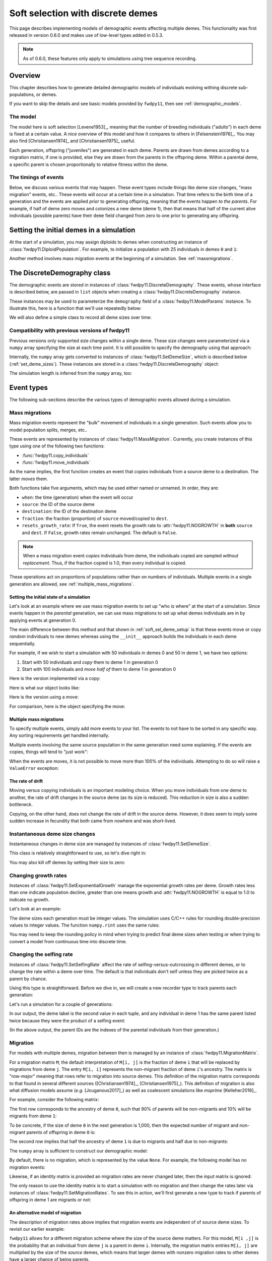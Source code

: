 .. _softselection:

.. ipython:: python
   :suppress:

   import fwdpy11
   import numpy as np

Soft selection with discrete demes
======================================================================

This page describes implementing models of demographic events affecting
multiple demes.  This functionality was first released in version 0.6.0
and makes use of low-level types added in 0.5.3.

.. note::

   As of 0.6.0, these features only apply to simulations using tree sequence
   recording.

Overview
------------------------------------------------

This chapter describes how to generate detailed demographic models of individuals
evolving withing discrete sub-populations, or demes.

If you want to skip the details and see basic models provided by ``fwdpy11``, then
see :ref:`demographic_models`.

The model
^^^^^^^^^^^^^^^^^^^^^^^^^^^^^^^

The model here is soft selection [Levene1953]_, meaning that the number of 
breeding individuals ("adults") in each deme is fixed at a certain value.
A nice overview of this model and how it compares to others in [Felsenstein1976]_.
You may also find [Christiansen1974]_ and [Christiansen1975]_ useful.

Each generation, offspring ("juveniles") are generated in each deme.  Parents are drawn
from demes according to a migration matrix, if one is provided, else they are drawn from
the parents in the offspring deme.  Within a parental deme, a specific parent is
chosen proportionally to relative fitness within the deme.

The timings of events
^^^^^^^^^^^^^^^^^^^^^^^^^^^^^^

Below, we discuss various events that may happen.  These event types
include things like deme size changes, "mass migration" events, etc..
These events will occur at a certain time in a simulation. That time
refers to the birth time of a generation and the events are applied
*prior* to generating offspring, meaning that the events happen *to
the parents*.  For example, if half of deme zero moves and colonizes
a new deme (deme 1), then that means that half of the current alive individuals
(possible parents) have their ``deme`` field changed from zero to one
prior to generating any offspring.

.. _soft_sel_deme_setup:

Setting the initial demes in a simulation
------------------------------------------------

At the start of a simulation, you may assign diploids to demes 
when constructing an instance of :class:`fwdpy11.DiploidPopulation`.
For example, to initialize a population with 25 individuals in demes ``0`` and ``1``:

.. ipython:: python

    pop = fwdpy11.DiploidPopulation([25, 25], 1.0)
    md = np.array(pop.diploid_metadata, copy=False)
    pop.deme_sizes()
    for m in pop.diploid_metadata:
       for n in m.nodes:
            assert m.deme == pop.tables.nodes[n].deme

Another method involves mass migration events at the beginning of a simulation.
See :ref:`massmigrations`.

The DiscreteDemography class
------------------------------------------------

The demographic events are stored in instances of :class:`fwdpy11.DiscreteDemography`.
These events, whose interface is described below, are passed in ``list`` objects
when creating a :class:`fwdpy11.DiscreteDemography` instance.

These instances may be used to parameterize the ``demography`` field of a 
:class:`fwdpy11.ModelParams` instance.  To illustrate this, here is a 
function that we'll use repeatedly below:


.. ipython:: python

    def setup_and_run_model(pop, ddemog, simlen, recorder=None, seed=654321):
        pdict = {'nregions': [],
                'sregions': [],
                'recregions': [],
                'rates': (0, 0, 0,),
                'gvalue': fwdpy11.Multiplicative(2.),
                'demography': ddemog,
                'simlen': simlen
               }
        params = fwdpy11.ModelParams(**pdict)
        rng = fwdpy11.GSLrng(seed)
        fwdpy11.evolvets(rng, pop, params, 100, recorder)


We will also define a simple class to record all deme sizes over time:


.. ipython:: python

    class SizeTracker(object):
        def __init__(self):
            self.data = []
        def __call__(self, pop, sampler):
            self.data.append((pop.generation, pop.N,
                             pop.deme_sizes()))


Compatibility with previous versions of fwdpy11
^^^^^^^^^^^^^^^^^^^^^^^^^^^^^^^^^^^^^^^^^^^^^^^^^^^^^^^^^^^^^^^^^^^^^^^^^^^^^^^^^^^^^^^^^^^^^^^^

Previous versions only supported size changes within a single deme.  These size changes were
parameterized via a ``numpy`` array specifying the size at each time point.  It is still possible
to specify the demography using that approach:

.. ipython:: python

       N = np.array([10]*10 + [5]*5 + [10]*10, dtype=np.uint32)
       pdict = {'nregions': [],
               'sregions': [],
               'recregions': [],
               'rates': (0, 0, 0,),
               'gvalue': fwdpy11.Multiplicative(2.),
               'demography': N
              }
       params = fwdpy11.ModelParams(**pdict)
       rng = fwdpy11.GSLrng(654321)
       pop = fwdpy11.DiploidPopulation(10, 1.0)
       fwdpy11.evolvets(rng, pop, params, 100)

Internally, the ``numpy`` array gets converted to instances of :class:`fwdpy11.SetDemeSize`, which is described
below (:ref:`set_deme_sizes`).  These instances are stored in a :class:`fwdpy11.DiscreteDemography` object:

.. ipython:: python

    print(params.demography)
    for i in params.demography.set_deme_sizes:
        print(i)

The simulation length is inferred from the ``numpy`` array, too:

.. ipython:: python

    params.simlen, len(N)

Event types
------------------------------------------------

The following sub-sections describe the various types of demographic
events allowed during a simulation.

.. _massmigrations:

Mass migrations
^^^^^^^^^^^^^^^^^^^^^^^^^^^^^^^^^^^^^^^^^^^^^^^^

Mass migration events represent the "bulk" movement of individuals
in a single generation.  Such events allow you to model population
splits, merges, etc..

These events are represented by instances
of :class:`fwdpy11.MassMigration`.  Currently, you create instances
of this type using one of the following two functions:

* :func:`fwdpy11.copy_individuals`
* :func:`fwdpy11.move_individuals`

As the name implies, the first function creates an event that *copies*
individuals from a source deme to a destination.  The latter *moves*
them.

Both functions take five arguments, which may be used either named
or unnamed.  In order, they are:

* ``when``: the time (generation) when the event will occur
* ``source``: the ID of the source deme
* ``destination``: the ID of the destination deme
* ``fraction``: the fraction (proportion) of ``source`` moved/copied to ``dest``.
* ``resets_growth_rate``: If ``True``, the event resets the growth rate to :attr:`fwdpy11.NOGROWTH`
  in **both** ``source`` and ``dest``. If ``False``, growth rates remain unchanged.
  The default is ``False``.

.. note::

   When a mass migration event *copies* individuals from deme, 
   the individuals copied are sampled *without replacement*.  Thus,
   if the fraction copied is 1.0, then every individual is copied.

These operations act on proportions of populations rather than on numbers
of individuals. Multiple events in a single generation are allowed, see
:ref:`multiple_mass_migrations`.

Setting the initial state of a simulation
"""""""""""""""""""""""""""""""""""""""""""""""""""""""""""""""""""""""

Let's look at an example where we use mass migration events to set up
"who is where" at the start of a simulation.  Since events happen in
the *parental* generation, we can use mass migrations to set up 
what demes individuals are in by applying events at generation 0.

The main difference between this method and that shown in
:ref:`soft_sel_deme_setup` is that these events move or copy *random*
individuals to new demes whereas using the  ``__init__`` approach 
builds the individuals in each deme sequentially.

For example, if we wish to start a simulation with 50 individuals in 
demes 0 and 50 in deme 1, we have two options:

1. Start with 50 individuals and *copy* them to deme 1 in generation 0
2. Start with 100 individuals and *move half of* them to deme 1 in generation 0

Here is the version implemented via a  copy:

.. ipython:: python

    pop = fwdpy11.DiploidPopulation(50, 1.)
    copy = [fwdpy11.copy_individuals(when=0, source=0, destination=1, fraction=1.0)]
    ddemog = fwdpy11.DiscreteDemography(mass_migrations=copy)
    setup_and_run_model(pop, ddemog, 1)
    pop.deme_sizes()


Here is what our object looks like:

.. ipython:: python

    copy[0]


Here is the version using a move:

.. ipython:: python

    pop = fwdpy11.DiploidPopulation(100, 1.)
    move = [fwdpy11.move_individuals(0, 0, 1, 0.5)]
    ddemog = fwdpy11.DiscreteDemography(mass_migrations=move)
    setup_and_run_model(pop, ddemog, 1)
    pop.deme_sizes()


For comparison, here is the object specifying the move:

.. ipython:: python

    move[0]

.. _multiple_mass_migrations:

Multiple mass migrations 
"""""""""""""""""""""""""""""""""""""""""""""""""""""""""""""""""""""""

To specify multiple events, simply add more events to your list.
The events to not have to be sorted in any specific way.  Any sorting 
requirements get handled internally.

Multiple events involving the same source population in the same generation
need some explaining.   If the events are copies, things will tend to "just
work":

.. ipython:: python

    pop = fwdpy11.DiploidPopulation(50, 1.)
    copy = [fwdpy11.copy_individuals(0, 0, 1, 1.0),
            fwdpy11.copy_individuals(0, 0, 2, 1.0)]
    ddemog = fwdpy11.DiscreteDemography(mass_migrations=copy)
    setup_and_run_model(pop, ddemog, 1)
    pop.deme_sizes()
    

When the events are moves, it is not possible to move more than 100% 
of the individuals.  Attempting to do so will raise a ``ValueError``
exception:

.. ipython:: python

    pop = fwdpy11.DiploidPopulation(50, 1.)
    # Move all of deme 0 into demes 1 and 2,
    # which means we're trying to move 200% 
    # of deme 0...
    move = [fwdpy11.move_individuals(0, 0, 1, 1.0),
            fwdpy11.move_individuals(0, 0, 2, 1.0)]
    # ... which is not allowed
    try:
       ddemog = fwdpy11.DiscreteDemography(mass_migrations=move)
    except ValueError as e:
       print(e)

The rate of drift
"""""""""""""""""""""""""""""""""""""""""""""""""""""""""""""""""""""""

Moving versus copying individuals is an important modeling choice.
When you move individuals from one deme to another, the rate of drift
changes in the source deme (as its size is reduced).  This reduction
in size is also a sudden bottleneck.

Copying, on the other hand, does not change the rate of drift in the source
deme.  However, it does seem to imply some sudden increase in fecundity that
both came from nowhere and was short-lived.

.. _set_deme_sizes:

Instantaneous deme size changes
^^^^^^^^^^^^^^^^^^^^^^^^^^^^^^^^^^^^^^^^^^^^^^^^

Instantaneous changes in deme size are managed by instances of 
:class:`fwdpy11.SetDemeSize`.

This class is relatively straightforward to use, so let's dive right in:

.. ipython:: python

    pop = fwdpy11.DiploidPopulation([20, 20], 1.)
    dd = fwdpy11.DiscreteDemography(set_deme_sizes=[fwdpy11.SetDemeSize(when=5,deme=1,new_size=100)])
    st = SizeTracker()
    setup_and_run_model(pop, dd, 10, st)
    for i in st.data:
        print(i)

You may also kill off demes by setting their size to zero:

.. ipython:: python

    pop = fwdpy11.DiploidPopulation([20, 20, 20], 1.)
    dd = fwdpy11.DiscreteDemography(set_deme_sizes=[fwdpy11.SetDemeSize(when=5,deme=1,new_size=0)])
    st = SizeTracker()
    setup_and_run_model(pop, dd, 6, st)
    for i in st.data:
        print(i)

Changing growth rates
^^^^^^^^^^^^^^^^^^^^^^^^^^^^^^^^^^^^^^^^^^^^^^^^

Instances of :class:`fwdpy11.SetExponentialGrowth` manage the exponential growth rates per deme.
Growth rates less than one indicate population decline, greater than one means growth
and :attr:`fwdpy11.NOGROWTH` is equal to 1.0 to indicate no growth.

Let's look at an example:

.. ipython:: python

    pop = fwdpy11.DiploidPopulation([50], 1.)
    g = [fwdpy11.SetExponentialGrowth(when=0,deme=0,G=1.1)]
    dd = fwdpy11.DiscreteDemography(set_growth_rates=g)
    st = SizeTracker()
    setup_and_run_model(pop, dd, 6, st)
    for i in st.data:
        print(i)

The deme sizes each generation must be integer values.  The simulation uses C/C++ rules for
rounding double-precision values to integer values. The function ``numpy.rint`` uses the same
rules:

.. ipython:: python

   N0 = np.float(50.0)
   for i in range(6):
       Ni = N0*np.power(1.1,i+1)
       print(i+1, Ni, np.rint(Ni))

You may need to keep the rounding policy in mind when trying to predict final deme sizes when testing
or when trying to convert a model from continuous time into discrete time.

Changing the selfing rate
^^^^^^^^^^^^^^^^^^^^^^^^^^^^^^^^^^^^^^^^^^^^^^^^

Instances of :class:`fwdpy11.SetSelfingRate` affect the rate of selfing-versus-outcrossing in different
demes, or to change the rate within a deme over time. The default is that individuals don't self
unless they are picked twice as a parent by chance.

Using this type is straightforward.  Before we dive in, we will create a new recorder
type to track parents each generation:

.. ipython:: python

    class ParentTracker(object):
        def __init__(self):
            self.data = []
        def __call__(self, pop, sampler):
            for i in pop.diploid_metadata:
                 self.data.append((i.label, i.deme, i.parents))

Let's run a simulation for a couple of generations:
   
.. ipython:: python

    pop = fwdpy11.DiploidPopulation([5, 5], 1.)
    sr = [fwdpy11.SetSelfingRate(when=0, deme=1, S=1.0)] # Deme 1 always selfs
    dd = fwdpy11.DiscreteDemography(set_selfing_rates=sr)
    pt = ParentTracker()
    setup_and_run_model(pop, dd, 2, pt)

In our output, the deme label is the second value in each tuple, and any individual
in deme 1 has the same parent listed twice because they were the product of a selfing event:

.. ipython:: python

    for i in pt.data:
        print(i)

(In the above output, the parent IDs are the indexes of the parental individuals from their
generation.)

.. _migration:

Migration
^^^^^^^^^^^^^^^^^^^^^^^^^^^^^^^^^^^^^^^^^^^^^^^^

For models with multiple demes, migration between then is managed by an
instance of :class:`fwdpy11.MigrationMatrix`.

For a migration matrix ``M``, the default interpretation of ``M[i, j]`` is the
fraction of deme ``i`` that will be replaced by migrations from deme ``j``. The 
entry ``M[i, i]`` represents the non-migrant fraction of deme ``i``'s ancestry.
The matrix is "row-major" meaning that rows refer to migration into source demes.
This definition of the migration matrix corresponds to that found in several
different sources ([Christiansen1974]_, [Christiansen1975]_).
This definition of migration is also what diffusion models assume (*e.g.* [Jouganous2017]_)
as well as coalescent simulations like *msprime* [Kelleher2016]_.

For example, consider the following matrix:

.. ipython:: python

   m = np.array([0.9, 0.1, 0.5, 0.5]).reshape(2,2)
   m

The first row corresponds to the ancestry of deme ``0``, such that 90% of parents will be
non-migrants and 10% will be migrants from deme ``1``:

.. ipython:: python

   m[0,]

To be concrete, if the size of deme ``0`` in the next generation is 1,000, then the expected
number of migrant and non-migrant parents of offspring in deme ``0`` is:

.. ipython:: python

   m[0,] * 1e3

The second row implies that half the ancestry of deme ``1`` is due to migrants and half
due to non-migrants:

.. ipython:: python

   m[1,]

The ``numpy`` array is sufficient to construct our demographic model:

.. ipython:: python

    d = fwdpy11.DiscreteDemography(migmatrix=m)
    d.migmatrix
    d.migmatrix.M

By default, there is no migration, which is represented by the value ``None``.  For example,
the following model has no migration events:

.. ipython:: python

    # Define demographic events w/o any migration stuff
    d = fwdpy11.DiscreteDemography(set_deme_sizes=[fwdpy11.SetDemeSize(0, 1, 500)])
    d.migmatrix is None

Likewise, if an identity matrix is provided an migration rates are never changed later,
then the input matrix is ignored:

.. ipython:: python

    d = fwdpy11.DiscreteDemography(migmatrix=np.identity(2))
    d.migmatrix is None

The only reason to use the identity matrix is to start a simulation with no migration
and then change the rates later via instances of :class:`fwdpy11.SetMigrationRates`.
To see this in action, we'll first generate a new type to track if parents of
offspring in deme 1 are migrants or not:

.. ipython:: python

    class MigrationTracker(object):
        def __init__(self, N0):
            self.N0 = N0
            self.data = []
        def __call__(self, pop, sampler):
            for i in pop.diploid_metadata:
                if i.deme == 1:
                    p = []
                    for j in i.parents:
                        if j < self.N0:
                            p.append((j, True))
                        else:
                            p.append((j, False))
                    self.data.append((pop.generation, i.label, i.deme, p))

.. ipython:: python

    # No migration at first
    mm = np.identity(2)
    # In generation 3, reset migration rates for deme 1 such
    # that parents are equally likey from both demes.
    cm = [fwdpy11.SetMigrationRates(3, 1, [0.5, 0.5])]
    dd = fwdpy11.DiscreteDemography(migmatrix=mm, set_migration_rates=cm)
    pop = fwdpy11.DiploidPopulation([10, 10], 1.0)
    mt = MigrationTracker(10)
    setup_and_run_model(pop, dd, 4, mt)

    for i in mt.data:
        nmig = 0
        if i[1] > 10:
            if i[3][0][1] is True:
                nmig+=1
            if i[3][1][1] is True:
                nmig+=1
        mstring = ""
        if nmig > 0:
            mstring="<- {} migrant parent".format(nmig)
        if nmig > 1:
            mstring += 's'
        print(i, mstring)

An alternative model of migration
""""""""""""""""""""""""""""""""""""""""""""""""""""""""""""""

The description of migration rates above implies that migration events are 
independent of of source deme sizes.  To revisit our earlier example:

.. ipython:: python

   m = np.array([0.9, 0.1, 0.5, 0.5]).reshape(2,2)
   # The is the expected number of parents from demes 0 and 1
   # to offspring born in deme 0:
   m[0,] * 1000

``fwdpy11`` allows for a different migration scheme where the size of the source deme
matters.  For this model, ``M[i ,j]`` is the probability that an individual from
deme ``j`` is a parent in deme ``i``.  Internally, the migration matrix entries
``M[i, j]`` are multiplied by the size of the *source* demes, which means that
larger demes with nonzero migration rates to other demes have a larger chance
of being parents.

For example:

.. ipython:: python

   deme_sizes = np.array([1000, 2000])
   m
   md = m*deme_sizes
   # The following line divides each
   # row by its sum
   md/np.sum(md, axis=1)[:, None]

The first matrix is the same as in the preceding section--90% of the parents of deme
``0`` will be from deme ``0``.  In the second matrix, that fraction is reduced to
about 82% because deme ``1`` is twice as large as deme ``0``.

To enable this migration model, the following methods are equivalent:

.. ipython:: python
   
   # Method 1: pass a tuple with your numpy array and True
   # to indicate scaling M[i, j] by source deme sizes:
   d = fwdpy11.DiscreteDemography(migmatrix=(m, True))

   # Method 2: construct an instance of fwdpy11.MigrationMatrix,
   # passing True as the second argument to indicate the scaling
   # by source deme size.
   M = fwdpy11.MigrationMatrix(m, True)
   d = fwdpy11.DiscreteDemography(migmatrix=M)

.. note::

   This model of migration will typically give *different* results
   from diffusion models and coalescent simulations!


.. _migration_and_selfing:

Migration and selfing
""""""""""""""""""""""""""""""""""""""""""""""""""""""""""""""

Within each deme, the selfing rate :math:`S` is the probability that an
individual selfs, and :math:`1-S` is the probability that an individual
outcrosses with another.

For a single deme, everything is very straightforward.  Likewise for many demes with no
migration.  The challenge arises when we have multiple demes, nonzero selfing rates in
one or more of them, and nonzero migration.

The challenge is due to the fact that  we consider the migration matrix elements
to be the probability of migration from deme ``j`` into deme ``i``.

If we focus on an offspring deme and pull a migrant parent from the migration matrix, one 
of two things may happen:

1. The migrant parent selfs, which occurs with probability :math:`S` for that migrant's deme.
2. The migrant parent outcrosses

In the second case, we have to go back to our migration matrix to choose another parent. Internally,
a second lookup table is used where each entry in row :math:`M_{i,-}` is multiplied by :math:`1 - S_j`,
where :math:`S_j` is the selfing probability in source deme :math:`j`.

Examples of models
-------------------------------------------------

Isolation with migration, or "IM"
^^^^^^^^^^^^^^^^^^^^^^^^^^^^^^^^^^^^^^^^^^^^^^^^^^^^^^^^^^^^^^

Consider two demes that split apart ``T`` time units ago and then grow to different
sizes in the present.  After the split, migration occurs between the two demes. The
demographic model has the following parameters:

* ``Nanc``, the ancestral population size.
* ``T``, the time of the split, which is in units of ``Nanc``.
* ``psplit``, the proportion of the ancestral population that splits off to found deme ``1``.
* ``N0``, the final size of deme ``0``, relative to ``Nanc``.
* ``N1``, the final size of deme ``1``, relative to ``Nanc``.
* ``m01``, the migration rate from deme ``0`` to deme ``1``.
* ``m10``, the migration rate from deme ``1`` to deme ``0``.

Here is the model in its entirety, with no mutation and no recombination.
First, we will set up the demographic events.  The population with evolve
for ``Nanc`` generations before the split.

.. ipython:: python

    Nanc = 100
    T = 0.2
    psplit = 0.33
    N0, N1 = 2, 3
    m01, m10 = 0.01, 0.0267

    # The split event
    split = [fwdpy11.move_individuals(when=Nanc, source=0,
                                      destination=1,
                                      fraction=psplit)] 
    # Get growth rates and set growth rate changes,
    # taking care to handle our rounding!
    gens_post_split = np.rint(Nanc*T).astype(int)
    N0split = np.rint(Nanc*(1.-psplit))
    N0final = np.rint(N0*Nanc)
    N1split = np.rint(Nanc*psplit)
    N1final = np.rint(N1*Nanc)
    G0 = fwdpy11.exponential_growth_rate(N0split, N0final,
                                         gens_post_split)
    G1 = fwdpy11.exponential_growth_rate(N1split, N1final,
                                         gens_post_split)
    growth = [fwdpy11.SetExponentialGrowth(Nanc, 0, G0),
              fwdpy11.SetExponentialGrowth(Nanc, 1, G1)]

    # Set up the migration matrix for two demes, but only 
    # deme zero exists.
    m = fwdpy11.migration_matrix_single_extant_deme(2, 0)
    # The rows of the matrix change at the split:
    cm = [fwdpy11.SetMigrationRates(Nanc, 0, [1.-m10, m10]),
          fwdpy11.SetMigrationRates(Nanc, 1, [m01, 1.-m01])]
    d = fwdpy11.DiscreteDemography(mass_migrations=split,
                                   set_growth_rates=growth,
                                   set_migration_rates=cm,
                                   migmatrix=m)

The above code made use of two helper functions:

* :func:`fwdpy11.exponential_growth_rate`
* :func:`fwdpy11.migration_matrix_single_extant_deme`

Finally, we can run it:

.. ipython:: python

    pop = fwdpy11.DiploidPopulation(Nanc, 1.0)
    setup_and_run_model(pop, d, Nanc+gens_post_split)

Now we check the final population sizes and make sure they are correct:

.. ipython:: python

    ds = pop.deme_sizes()
    assert ds[1][0] == N0final
    assert ds[1][1] == N1final

This model is common enough that you shouldn't have to implement it from 
scratch each time.  For this reason, we provide it in :func:`fwdpy11.demographic_models.IM.two_deme_IM`.

.. ipython:: python

    import fwdpy11.demographic_models.IM
    d2, tsplit, tafter_split = fwdpy11.demographic_models.IM.two_deme_IM(Nanc, T,
                                                                       psplit,
                                                                       (N0, N1),
                                                                       (m01, m10),
                                                                       burnin=1.0)
    pop2 = fwdpy11.DiploidPopulation(Nanc, 1.0)
    setup_and_run_model(pop2, d2, Nanc+gens_post_split)
    assert pop.generation == pop2.generation
    assert pop2.generation == tsplit + tafter_split
    ds2 = pop2.deme_sizes()
    assert np.array_equal(ds[0], ds2[0])
    assert np.array_equal(ds[1], ds2[1])

See :ref:`IMexample` for an example of using this function to compare to results
from diffusion models.

Run-time checking
-------------------------------------------------

The parameters of a demographic model are checked at run time at two different places:

* Upon object construction.  The various event objects try to make sure that the parameter inputs are valid.
* During a simulation. If invalid events occur during a simulation, the simulation raises a ``fwdpy11.DemographyError`` exception.

It is clearly preferable for a simulation to detect errors as early as possible.  While bad inputs can be
detected almost immediately, more subtle errors are only detected during simulation, which may take a while.
A more efficient approach to checking your models is described in :ref:`demographydebugger`.
